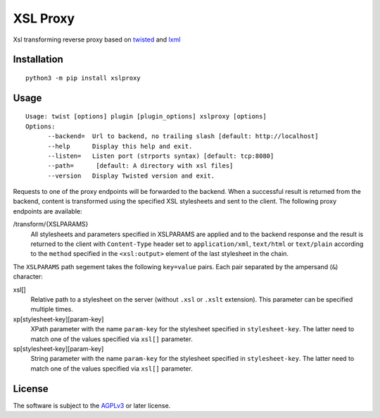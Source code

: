 XSL Proxy
=========

.. image:: https://travis-ci.com/znerol/xslproxy.svg?branch=master
    :target: https://travis-ci.com/znerol/xslproxy


Xsl transforming reverse proxy based on twisted_ and lxml_

.. _twisted: https://twistedmatrix.com/
.. _lxml: https://lxml.de/


Installation
------------

::

   python3 -m pip install xslproxy


Usage
-----

::

   Usage: twist [options] plugin [plugin_options] xslproxy [options]
   Options:
         --backend=  Url to backend, no trailing slash [default: http://localhost]
         --help      Display this help and exit.
         --listen=   Listen port (strports syntax) [default: tcp:8080]
         --path=      [default: A directory with xsl files]
         --version   Display Twisted version and exit.


Requests to one of the proxy endpoints will be forwarded to the backend. When a
successful result is returned from the backend, content is transformed using
the specified XSL stylesheets and sent to the client. The following proxy
endpoints are available:

/transform/{XSLPARAMS}
  All stylesheets and parameters specified in XSLPARAMS are applied and to the
  backend response and the result is returned to the client with
  ``Content-Type`` header set to ``application/xml``, ``text/html`` or
  ``text/plain`` according to the ``method`` specified in the ``<xsl:output>``
  element of the last stylesheet in the chain.

The ``XSLPARAMS`` path segement takes the following ``key=value`` pairs. Each
pair separated by the ampersand (``&``) character:

xsl[]
  Relative path to a stylesheet on the server (without ``.xsl`` or ``.xslt``
  extension). This parameter can be specified multiple times.
xp[stylesheet-key][param-key]
  XPath parameter with the name ``param-key`` for the stylesheet specified in
  ``stylesheet-key``. The latter need to match one of the values specified via
  ``xsl[]`` parameter.
sp[stylesheet-key][param-key]
  String parameter with the name ``param-key`` for the stylesheet specified in
  ``stylesheet-key``. The latter need to match one of the values specified via
  ``xsl[]`` parameter.


License
-------

The software is subject to the AGPLv3_ or later license.

.. _AGPLv3: https://www.gnu.org/licenses/agpl-3.0.en.html
